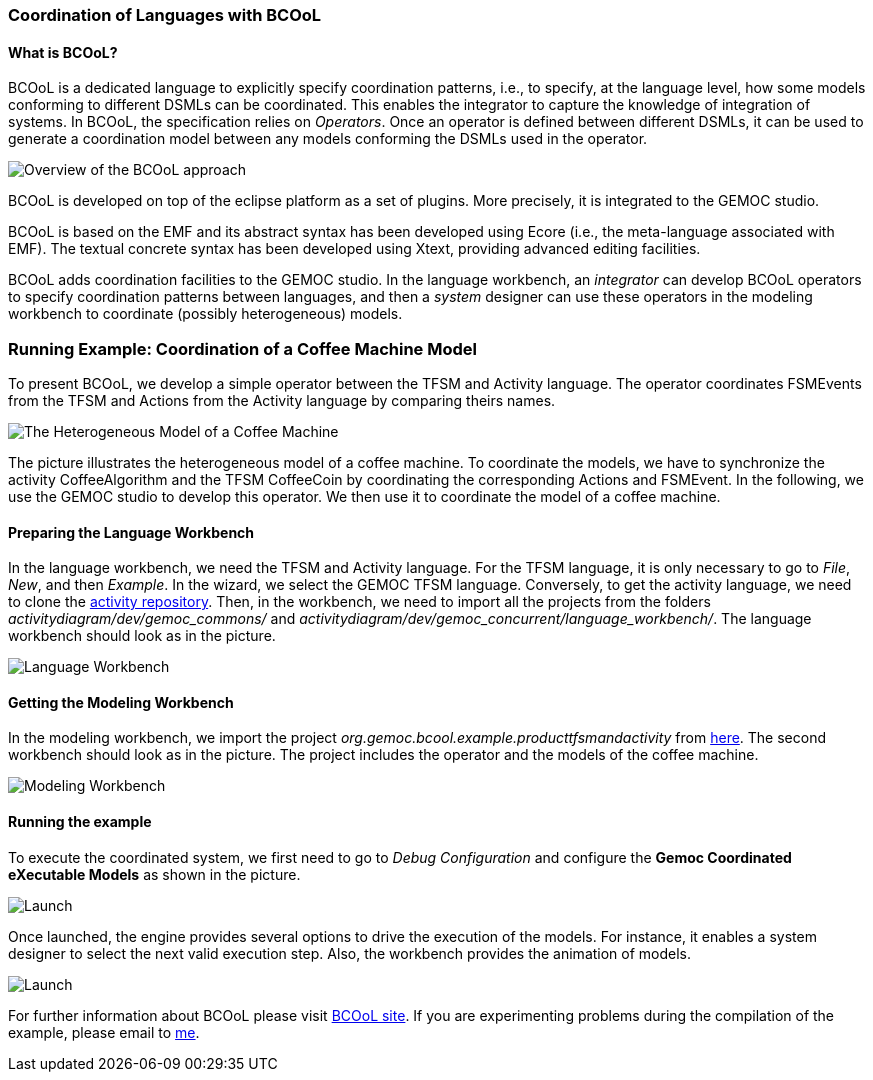 [[composing-languages-with-bcool-section]]
=== Coordination of Languages with BCOoL
==== What is ((BCOoL))?
((BCOoL)) is a dedicated language to explicitly specify coordination patterns, i.e., to specify, at the language level, how some models conforming to different DSMLs can be coordinated. This enables the integrator to capture the knowledge of integration of systems. In BCOoL, the specification relies on _Operators_. Once an operator is defined between different DSMLs, it can be used to generate a coordination model between any  models conforming the DSMLs used in the operator.

image::http://timesquare.inria.fr/BCOoL/images/bcoolapr.jpg[Overview of the BCOoL approach]

((BCOoL)) is developed on top of the eclipse platform as a set of plugins. More precisely, it is integrated to the GEMOC studio. 
////
The GEMOC studio is the integration of various Eclipse Modeling Framework (EMF) based technologies adequate for the specification of executable domain specific modeling languages.
////
BCOoL is based on the EMF and its abstract syntax has been developed using Ecore (i.e., the meta-language associated with EMF). The textual concrete syntax has been developed using Xtext, providing advanced editing facilities. 

BCOoL adds coordination facilities to the GEMOC studio. In the language workbench, an _integrator_ can develop BCOoL operators to specify coordination patterns between languages, and then a _system_ designer can use these operators in the modeling workbench to coordinate (possibly heterogeneous) models.


=== Running Example: Coordination of a Coffee Machine Model
To present BCOoL, we develop a simple operator between the TFSM and Activity language. The operator coordinates FSMEvents from the TFSM and Actions from the Activity language by comparing theirs names. 

image::http://timesquare.inria.fr/BCOoL/images/coffeemachine.png[The Heterogeneous Model of a Coffee Machine ] 
The picture illustrates the heterogeneous model of a coffee machine. To coordinate the models, we have to synchronize the activity CoffeeAlgorithm and the TFSM CoffeeCoin by coordinating the corresponding Actions and FSMEvent. In the following, we use the GEMOC studio to develop this operator. We then use it to coordinate the model of a coffee machine.

==== Preparing the Language Workbench
In the language workbench, we need the TFSM and Activity language. For the TFSM language, it is only necessary to go to _File_, _New_, and then _Example_. In the wizard, we select the GEMOC TFSM language. Conversely, to get the activity language, we need to clone the https://github.com/gemoc/activitydiagram[activity repository]. Then, in the workbench, we need to import all the projects from the folders _activitydiagram/dev/gemoc_commons/_ and _activitydiagram/dev/gemoc_concurrent/language_workbench/_. The language workbench should look as in the picture. 

image::http://timesquare.inria.fr/BCOoL/images/coffeemachine0.jpg[Language Workbench]

==== Getting the Modeling Workbench
In the modeling workbench, we import the project _org.gemoc.bcool.example.producttfsmandactivity_ from https://github.com/gemoc/gemoc-studio/tree/master/official_samples/bcool_TFSMAndActivity/modeling_workbench[here]. The second workbench should look as in the picture. The project includes the operator and the models of the coffee machine. 

image::http://timesquare.inria.fr/BCOoL/images/coffeemachine1.jpg[Modeling Workbench]

==== Running the example
To execute the coordinated system, we first need to go to _Debug Configuration_ and configure the *Gemoc Coordinated eXecutable Models* as shown in the picture. 

image::http://timesquare.inria.fr/BCOoL/images/coffeemachine2.jpg[Launch]

Once launched, the engine provides several options to drive the execution of the models. For instance, it enables a system designer to select the next valid execution step. Also, the workbench provides the animation of models. 

image::http://timesquare.inria.fr/BCOoL/images/coffeemachine3.jpg[Launch]

For further information about BCOoL please visit http://timesquare.inria.fr/BCOoL[BCOoL site]. If you are experimenting problems during the compilation of the example, please email to mailto:matias.vara_larsen@inria.fr[me].